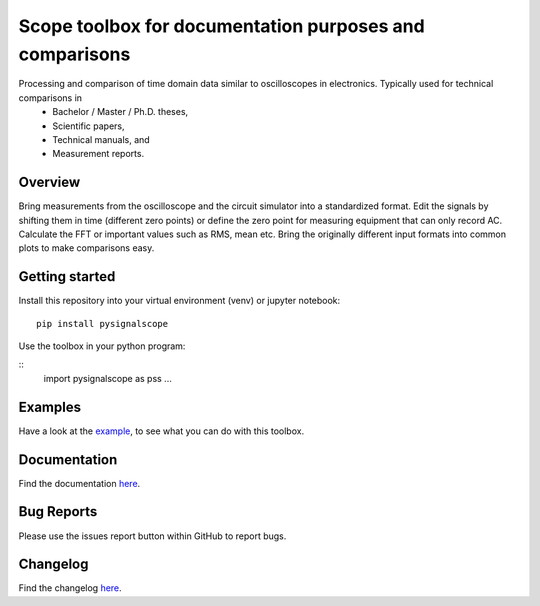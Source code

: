 Scope toolbox for documentation purposes and comparisons
========================================================
Processing and comparison of time domain data similar to oscilloscopes in electronics. Typically used for technical comparisons in
 * Bachelor / Master / Ph.D. theses,
 * Scientific papers, 
 * Technical manuals, and
 * Measurement reports.

Overview
--------
Bring measurements from the oscilloscope and the circuit simulator into a standardized format. Edit the signals by shifting them in time (different zero points) or define the zero point for measuring equipment that can only record AC. Calculate the FFT or important values such as RMS, mean etc. Bring the originally different input formats into common plots to make comparisons easy.

.. image:: docs/source/figures/introduction.png

Getting started
---------------
Install this repository into your virtual environment (venv) or jupyter notebook:

::

    pip install pysignalscope

Use the toolbox in your python program:

::
    import pysignalscope as pss
    ...

Examples
--------
Have a look at the `example <examples/scope_example.py>`__, to see what you can do with this toolbox.

Documentation
---------------------------------------

Find the documentation `here <https://upb-lea.github.io/pySignalScope/intro.html>`__.


Bug Reports
-----------
Please use the issues report button within GitHub to report bugs.

Changelog
---------
Find the changelog `here <CHANGELOG.md>`__.
